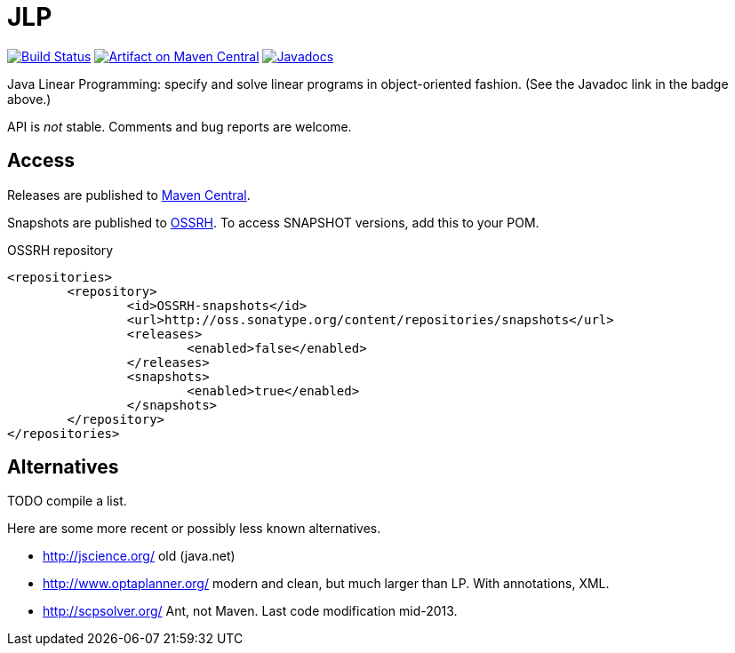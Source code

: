 = JLP

image:https://travis-ci.org/oliviercailloux/JLP.svg?branch=master["Build Status", link="https://travis-ci.org/oliviercailloux/JLP"]
image:https://maven-badges.herokuapp.com/maven-central/io.github.oliviercailloux/jlp/badge.svg["Artifact on Maven Central", link="http://search.maven.org/#search%7Cga%7C1%7Cg%3A%22io.github.oliviercailloux%22%20a%3A%22jlp%22"]
image:http://www.javadoc.io/badge/io.github.oliviercailloux/jlp.svg["Javadocs", link="http://www.javadoc.io/doc/io.github.oliviercailloux/jlp"]

Java Linear Programming: specify and solve linear programs in object-oriented fashion. (See the Javadoc link in the badge above.)

API is _not_ stable. Comments and bug reports are welcome.

== Access
Releases are published to http://search.maven.org/#search%7Cga%7C1%7Cg%3A%22io.github.oliviercailloux%22%20a%3A%22jlp%22[Maven Central].

Snapshots are published to http://oss.sonatype.org/content/repositories/snapshots/io/github/oliviercailloux/jlp[OSSRH]. To access SNAPSHOT versions, add this to your POM. 

.OSSRH repository
[source,xml]
----
<repositories>
	<repository>
		<id>OSSRH-snapshots</id>
		<url>http://oss.sonatype.org/content/repositories/snapshots</url>
		<releases>
			<enabled>false</enabled>
		</releases>
		<snapshots>
			<enabled>true</enabled>
		</snapshots>
	</repository>
</repositories>
----

== Alternatives
TODO compile a list.

Here are some more recent or possibly less known alternatives.

* http://jscience.org/ old (java.net)
* http://www.optaplanner.org/ modern and clean, but much larger than LP. With annotations, XML.
* http://scpsolver.org/ Ant, not Maven. Last code modification mid-2013.

